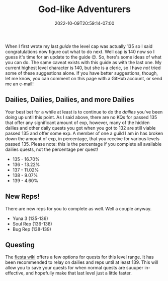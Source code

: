 #+TITLE: God-like Adventurers
#+DATE: 2022-10-09T20:59:14-07:00
#+DRAFT: false
#+DESCRIPTION: The current cap is 140, these are adventurers that are a stone's throw from that (135-140) so yeah, pretty god-like!
#+TAGS[]: guide leveling quests
#+TYPE: guide
#+KEYWORDS[]:
#+SLUG:
#+SUMMARY:

When I first wrote my last [[{{% ref guides %}}][guide]] the level cap was actually 135 so I said congratulations now figure out what to do next. Well cap is 140 now so I guess it's time for an update to the guide 😉. So, here's some ideas of what you can do. The same caveat exists with this guide as with the last one. My current highest level character is 140, but she is a cleric, so I have /not/ tried some of these suggestions alone. If you have better suggestions, though, let me know, you can comment on this page with a GitHub account, or send me an e-mail!
** Dailies, Dailies, Dailies, and more Dailies
:PROPERTIES:
:CUSTOM_ID: dailies-dailies-dailies-and-more-dailies
:END:
Your best bet for a while at least is to continue to do the [[{{% ref dailies.org %}}][dailies]] you've been doing up until this point. As I said above, there are no KQs for passed 135 that offer any significant amount of exp, however, many of the hidden dailies and other daily quests you got when you got to 132 are still viable passed 135 and offer some exp. A member of one a guild I am in has broken down the amount of exp, in percentage, that you receive for various levels passed 135. Please note: this is the percentage if you complete all available dailies quests, not the percentage per quest!
+ 135 - 16.70%
+ 136 - 13.22%
+ 137 - 11.02%
+ 138 - 9.07%
+ 139 - 4.60%
** New Reps!
:PROPERTIES:
:CUSTOM_ID: new-reps
:END:
There are new reps for you to complete as well. Well a couple anyway.
+ Yuna 3 (135-136)
+ Soul Rep (136-138)
+ Bug Rep (138-139)
** Questing
The [[http://fiesta-wiki.com/quests/13][fiesta wiki]] offers a few options for quests for this level range. It has been recommended to relay on dailies and reps until at least 139. This will allow you to save your quests for when normal quests are suuuper in-effective, and hopefully make that last level just a little faster.
